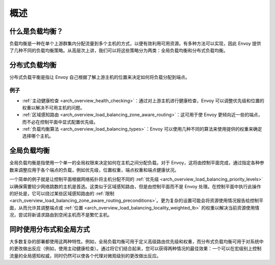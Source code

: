.. _arch_overview_load_balancing:

概述
========

什么是负载均衡？
-----------------------

负载均衡是一种在单个上游群集内分配流量到多个主机的方式，以便有效利用可用资源。有多种方法可以实现，因此 Envoy 提供了几种不同的负载均衡策略。从高层次上讲，我们可以将这些策略分为两类：全局负载均衡和分布式负载均衡。

.. _arch_overview_load_balancing_distributed_lb:

分布式负载均衡
--------------------------

分布式负载平衡是指让 Envoy 自己根据了解上游主机的位置来决定如何将负载分配到端点。

例子
^^^^^^^^

* :ref:`主动健康检查 <arch_overview_health_checking>`：通过对上游主机进行健康检查，Envoy 可以调整优先级和位置的权重以解决不可用主机的问题。
* :ref:`区域感知路由 <arch_overview_load_balancing_zone_aware_routing>`：这可用于使 Envoy 更倾向近一些的端点，而不必在控制平面中显式配置优先级。
* :ref:`负载均衡算法 <arch_overview_load_balancing_types>`：Envoy 可以使用几种不同的算法来使用提供的权重来确定选择哪个主机。

.. _arch_overview_load_balancing_global_lb:

全局负载均衡
---------------------

全局负载均衡是指使用一个单一的全局权限来决定如何在主机之间分配负载。对于 Envoy，这将由控制平面完成，通过指定各种参数来调整应用于各个端点的负载，例如优先级，位置权重，端点权重和端点健康状况。

一个简单的例子就是让控制平面根据网络拓扑将主机分配不同的 :ref:`优先级 <arch_overview_load_balancing_priority_levels>` 以确保需要较少网络跳数的主机是首选。这类似于区域感知路由，但是由控制平面而不是 Envoy 处理。在控制平面中执行此操作的好处是，它可以绕过某些区域感知路由的 :ref:`限制 <arch_overview_load_balancing_zone_aware_routing_preconditions>`。更为复杂的设置可能会将资源使用情况报告给控制平面，从而允许其调整端点或 :ref:`位置 <arch_overview_load_balancing_locality_weighted_lb>` 的权重以解决当前资源使用情况，尝试将新请求路由到空闲主机而不是繁忙主机。

同时使用分布式和全局方式
---------------------------

大多数复杂的部署都使用这两种特性。例如，全局负载均衡可用于定义高级路由优先级和权重，而分布式负载均衡可用于对系统中的更改做出反应（例如，使用主动健康检查）。通过将它们结合起来，您可以获得两种情况的最佳效果：一个可以在宏级别上控制流量的全局感知权威，同时仍然可以使各个代理对微观级别的更改做出反应。
